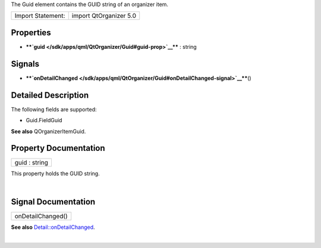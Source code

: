 The Guid element contains the GUID string of an organizer item.

+---------------------+--------------------------+
| Import Statement:   | import QtOrganizer 5.0   |
+---------------------+--------------------------+

Properties
----------

-  ****`guid </sdk/apps/qml/QtOrganizer/Guid#guid-prop>`__**** : string

Signals
-------

-  ****`onDetailChanged </sdk/apps/qml/QtOrganizer/Guid#onDetailChanged-signal>`__****\ ()

Detailed Description
--------------------

The following fields are supported:

-  Guid.FieldGuid

**See also** QOrganizerItemGuid.

Property Documentation
----------------------

+--------------------------------------------------------------------------+
|        \ guid : string                                                   |
+--------------------------------------------------------------------------+

This property holds the GUID string.

| 

Signal Documentation
--------------------

+--------------------------------------------------------------------------+
|        \ onDetailChanged()                                               |
+--------------------------------------------------------------------------+

**See also**
`Detail::onDetailChanged </sdk/apps/qml/QtOrganizer/Detail#onDetailChanged-signal>`__.

| 
